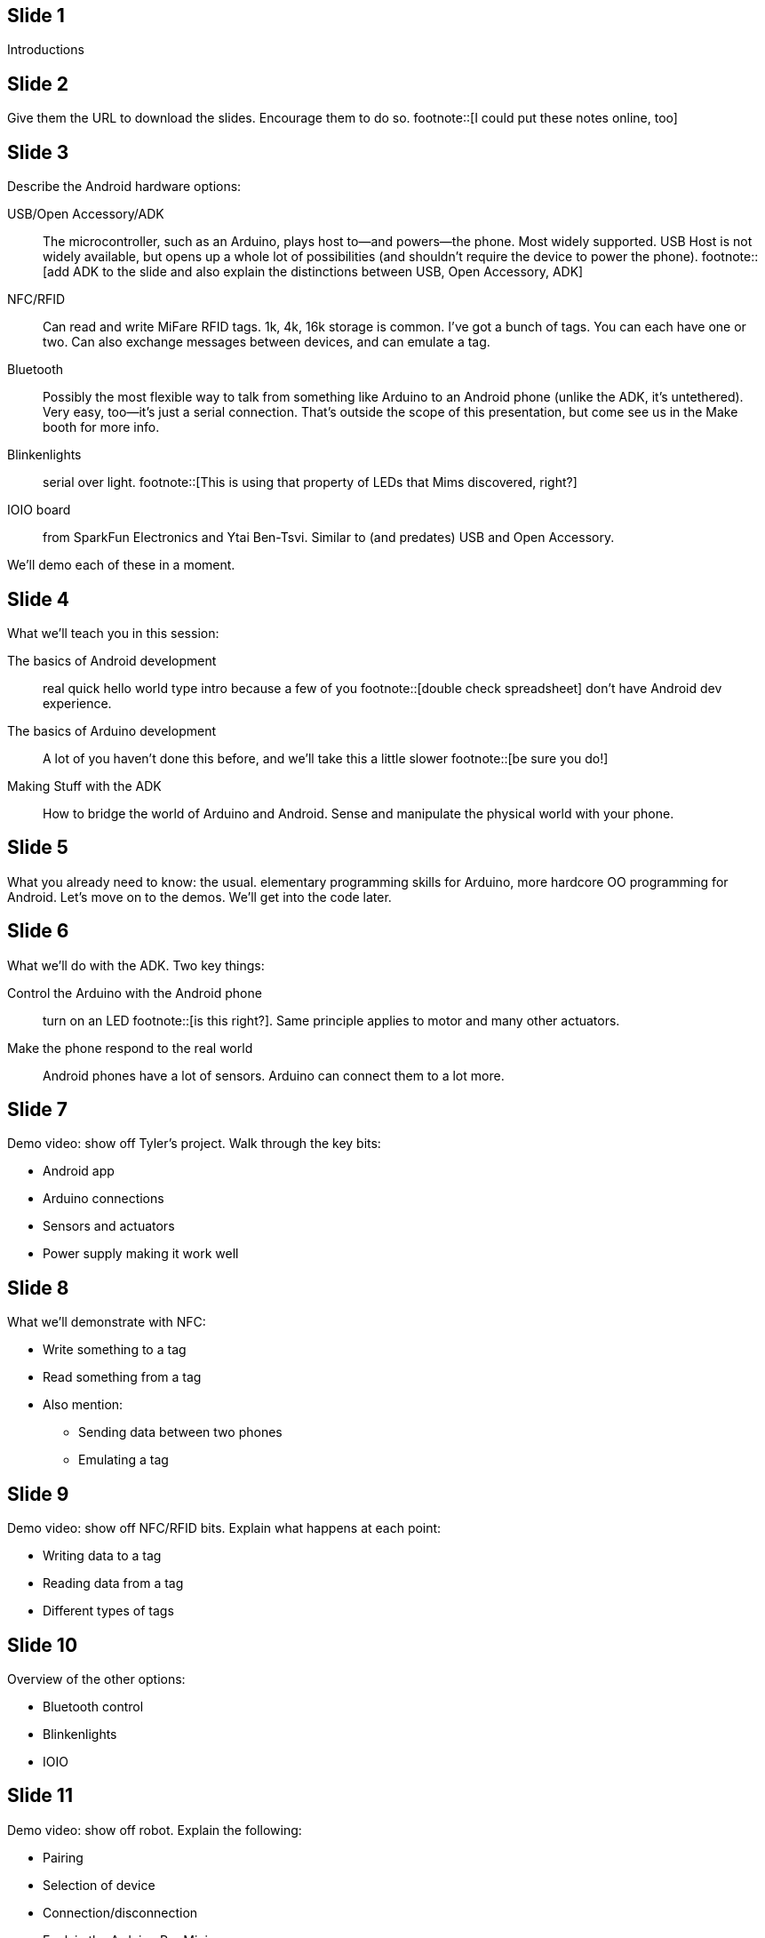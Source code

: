 == Slide 1
Introductions

== Slide 2
Give them the URL to download the slides. Encourage them to do so. footnote::[I could put these notes online, too]

== Slide 3
Describe the Android hardware options:

USB/Open Accessory/ADK:: The microcontroller, such as an Arduino, plays host to—and powers—the phone. Most widely supported. USB Host is not widely available, but opens up a whole lot of possibilities (and shouldn't require the device to power the phone). footnote::[add ADK to the slide and also explain the distinctions between USB, Open Accessory, ADK]
NFC/RFID:: Can read and write MiFare RFID tags. 1k, 4k, 16k storage is common. I've got a bunch of tags. You can each have one or two. Can also exchange messages between devices, and can emulate a tag.
Bluetooth:: Possibly the most flexible way to talk from something like Arduino to an Android phone (unlike the ADK, it's untethered). Very easy, too—it's just a serial connection. That's outside the scope of this presentation, but come see us in the Make booth for more info.
Blinkenlights:: serial over light. footnote::[This is using that property of LEDs that Mims discovered, right?]
IOIO board:: from SparkFun Electronics and Ytai Ben-Tsvi. Similar to (and predates) USB and Open Accessory.

We'll demo each of these in a moment.

== Slide 4
What we'll teach you in this session:

The basics of Android development:: real quick hello world type intro because a few of you footnote::[double check spreadsheet] don't have Android dev experience.
The basics of Arduino development:: A lot of you haven't done this before, and we'll take this a little slower footnote::[be sure you do!]
Making Stuff with the ADK:: How to bridge the world of Arduino and Android. Sense and manipulate the physical world with your phone.

== Slide 5
What you already need to know: the usual. elementary programming skills for Arduino, more hardcore OO programming for Android. Let's move on to the demos. We'll get into the code later.

== Slide 6

What we'll do with the ADK. Two key things:

Control the Arduino with the Android phone:: turn on an LED footnote::[is this right?]. Same principle applies to motor and many other actuators.
Make the phone respond to the real world:: Android phones have a lot of sensors. Arduino can connect them to a lot more.

== Slide 7
Demo video: show off Tyler's project. Walk through the key bits:

* Android app
* Arduino connections
* Sensors and actuators
* Power supply making it work well

== Slide 8
What we'll demonstrate with NFC:

* Write something to a tag
* Read something from a tag
* Also mention:
** Sending data between two phones
** Emulating a tag

== Slide 9
Demo video: show off NFC/RFID bits. Explain what happens at each point:

* Writing data to a tag
* Reading data from a tag
* Different types of tags

== Slide 10
Overview of the other options:

* Bluetooth control
* Blinkenlights
* IOIO

== Slide 11
Demo video: show off robot. Explain the following:

* Pairing
* Selection of device
* Connection/disconnection
* Explain the Arduino Pro Mini
* How Arduino talks to the motors
* How Arduino talks to Bluetooth
* Where to buy the Bluetooth module
* What you do in Bluetooth handler, how you update the robot's speed

== Slide 12
Demo video: programming the Wayne and Layne LED grid. What just happened?

* PIC microcontroller has a mode in which you can load strings over the LEDs
* LEDs are light sensors as well as emitters
* It's basically a serial protocol (clock+data)

== Slide 13
Overview of what you need to do some of this stuff footnote::[give this slide a better title].

* Android 2.3.4 or later for ADK
** Nexus S is good for NFC footnote::[what about the new nexus?]
* Arduino Mega ADK
* Arduino Uno or similar
* All kinds of sensors and actuators. An LED and a pushbutton are a good start.
* RFID module for Arduino

Let's not turn these next few slides into a sales pitch!

== Slide 14
Nexus S

== Slide 15
Mega ADK

== Slide 16
Uno

== Slide 17
Components

== Slide 18
RFID module + breakout board

== Slide 19
Overview of the five projects in this session:

* The hello, world of Arduino: blinking an LED
* The basic Android Hello, World. If you know this stuff, feel free to take a break. 
* Communicating from Arduino to Android and vice-versa
* Reading and writing an RFID tag from Android
* Creating a tag reader with Arduino and Processing (Processing is running on a computer)

== Slide 20
Which Arduino version? 0022 is the latest beta, and the most stable. 1.0 is in release candidate, and a lot of third party libraries haven't been updated yet. We'll use 0022

== Slide 21
Project 1: let's blink an LED.

== Slide 22
Required components:

* An Arduino Uno, but any Arduino compatible, including the Mega ADK, is fine.
* A USB A-B cable—the one you got with every printer you've ever bought
* A computer (to program the Arduino)
* The Arduino software

== Slide 23

Download the Arduino software

== Slide 24

Install Arduino:

* On the Mac, drag the app to /Applications
* On Windows/Linux, put it where you want it.
* You don't need to install the driver package unless your Arduino is older than the Uno.
* You will need to locate an .inf file in the Arduino\ directory on Windows when you plug the Arduino in for the first time.

== Slide 25

Wire it all up: this part is easy!

== Slide 26
A photo for good measure

== Slide 27
Run a sketch on the Arduino.

If you have trouble figuring out which serial port corresponds to your Arduino, look at Tools->Serial Port _without_ the Arduino plugged in. Plug it in and look at it again. The one that wasn't there before is your Arduino.

== Slide 28
Let's look at the code.
Arduino is simple: setup() is called once. loop() is called over and over again; until you unplug the Arduino, the world ends, etc.
